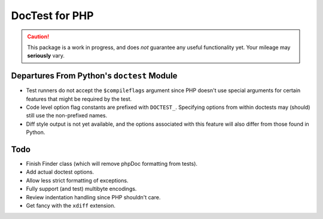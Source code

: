 ===============
DocTest for PHP
===============

.. caution:: This package is a work in progress, and does *not* guarantee any
   useful functionality yet. Your mileage may **seriously** vary.
   

Departures From Python's ``doctest`` Module
-------------------------------------------

* Test runners do not accept the ``$compileflags`` argument since PHP doesn't
  use special arguments for certain features that might be required by the
  test.
  
* Code level option flag constants are prefixed with ``DOCTEST_``. Specifying
  options from within doctests may (should) still use the non-prefixed names.
  
* Diff style output is not yet available, and the options associated with this
  feature will also differ from those found in Python.


Todo
----

* Finish Finder class (which will remove phpDoc formatting from tests).

* Add actual doctest options.

* Allow less strict formatting of exceptions.

* Fully support (and test) multibyte encodings.

* Review indentation handling since PHP shouldn't care.

* Get fancy with the ``xdiff`` extension.
